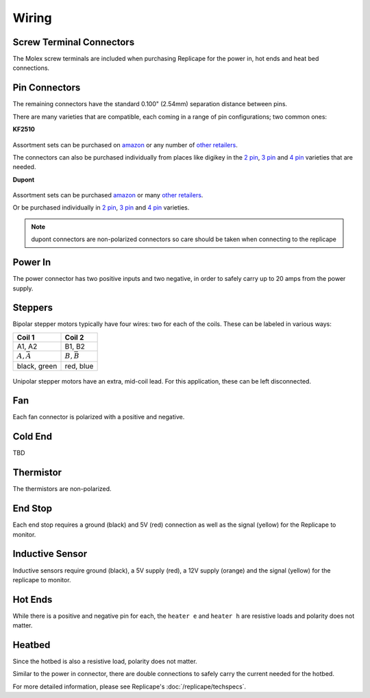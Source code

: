 Wiring
======

..  figure:: ./media/replicape_connectors.png
    :figclass: inline


Screw Terminal Connectors
-------------------------

The Molex screw terminals are included when purchasing Replicape for the  power in, hot ends and heat bed connections.

Pin Connectors
--------------

The remaining connectors have the standard 0.100" (2.54mm) separation distance between pins.

There are many varieties that are compatible, each coming in a range of pin configurations; two common ones:

**KF2510**

..  figure:: media/kf2510_connector.jpg
    :figclass: thumbnail

Assortment sets can be purchased on `amazon`__ or any number of `other retailers`__.

The connectors can also be purchased individually from places like digikey in
the `2 pin`__, `3 pin`__ and `4 pin`__ varieties that are needed.


__ http://a.co/9ciLxms

__ https://www.google.com/search?q=KF2510+kit

__ https://www.digikey.com/short/qchnth

__ https://www.digikey.com/short/qchntb

__ https://www.digikey.com/short/qchntf

**Dupont**

..  figure:: media/dupont_connector.jpg
    :figclass: thumbnail

Assortment sets can be purchased `amazon`__ or many `other retailers`__.

Or be purchased individually in `2 pin`__, `3 pin`__ and `4 pin`__ varieties.

__ https://www.amazon.com/GeeBat-Connector-Assortment-Connectors-Terminals/dp/B01M7V1X88

__ https://www.google.com/search?q=dupont+connector+ebay

__ https://www.digikey.com/short/qchwvd

__ https://www.digikey.com/short/qchwvv

__ https://www.digikey.com/short/qchw1t

.. note:: dupont connectors are non-polarized connectors so care should be taken when connecting to the replicape

Power In
--------

The power connector has two positive inputs and two negative, in order to safely carry up to 20 amps from the power supply.


Steppers
--------

Bipolar stepper motors typically have four wires: two for each of the coils. These can be labeled in various ways:

================== =================
Coil 1             Coil 2
================== =================
A1, A2             B1, B2
:math:`A, \bar{A}` :math:`B, \bar{B}`
black, green       red, blue
================== =================

..  figure:: ./media/bipolar_unipolar_wiring.png
    :figclass: inline

Unipolar stepper motors have an extra, mid-coil lead. For this application, these can be left disconnected.

Fan
---

Each fan connector is polarized with a positive and negative.

Cold End
--------

TBD

Thermistor
----------

The thermistors are non-polarized.

End Stop
--------

Each end stop requires a ground (black) and 5V (red) connection as
well as the signal (yellow) for the Replicape to monitor.

Inductive Sensor
----------------

Inductive sensors require ground (black), a 5V supply (red), a 12V supply (orange)
and the signal (yellow) for the replicape to monitor.

Hot Ends
--------

While there is a positive and negative pin for each, the ``heater e``
and ``heater h`` are resistive loads and polarity does not matter.


Heatbed
-------

Since the hotbed is also a resistive load, polarity does not matter.

Similar to the power in connector, there are double connections
to safely carry the current needed for the hotbed.

For more detailed information, please see Replicape's :doc:`/replicape/techspecs`.